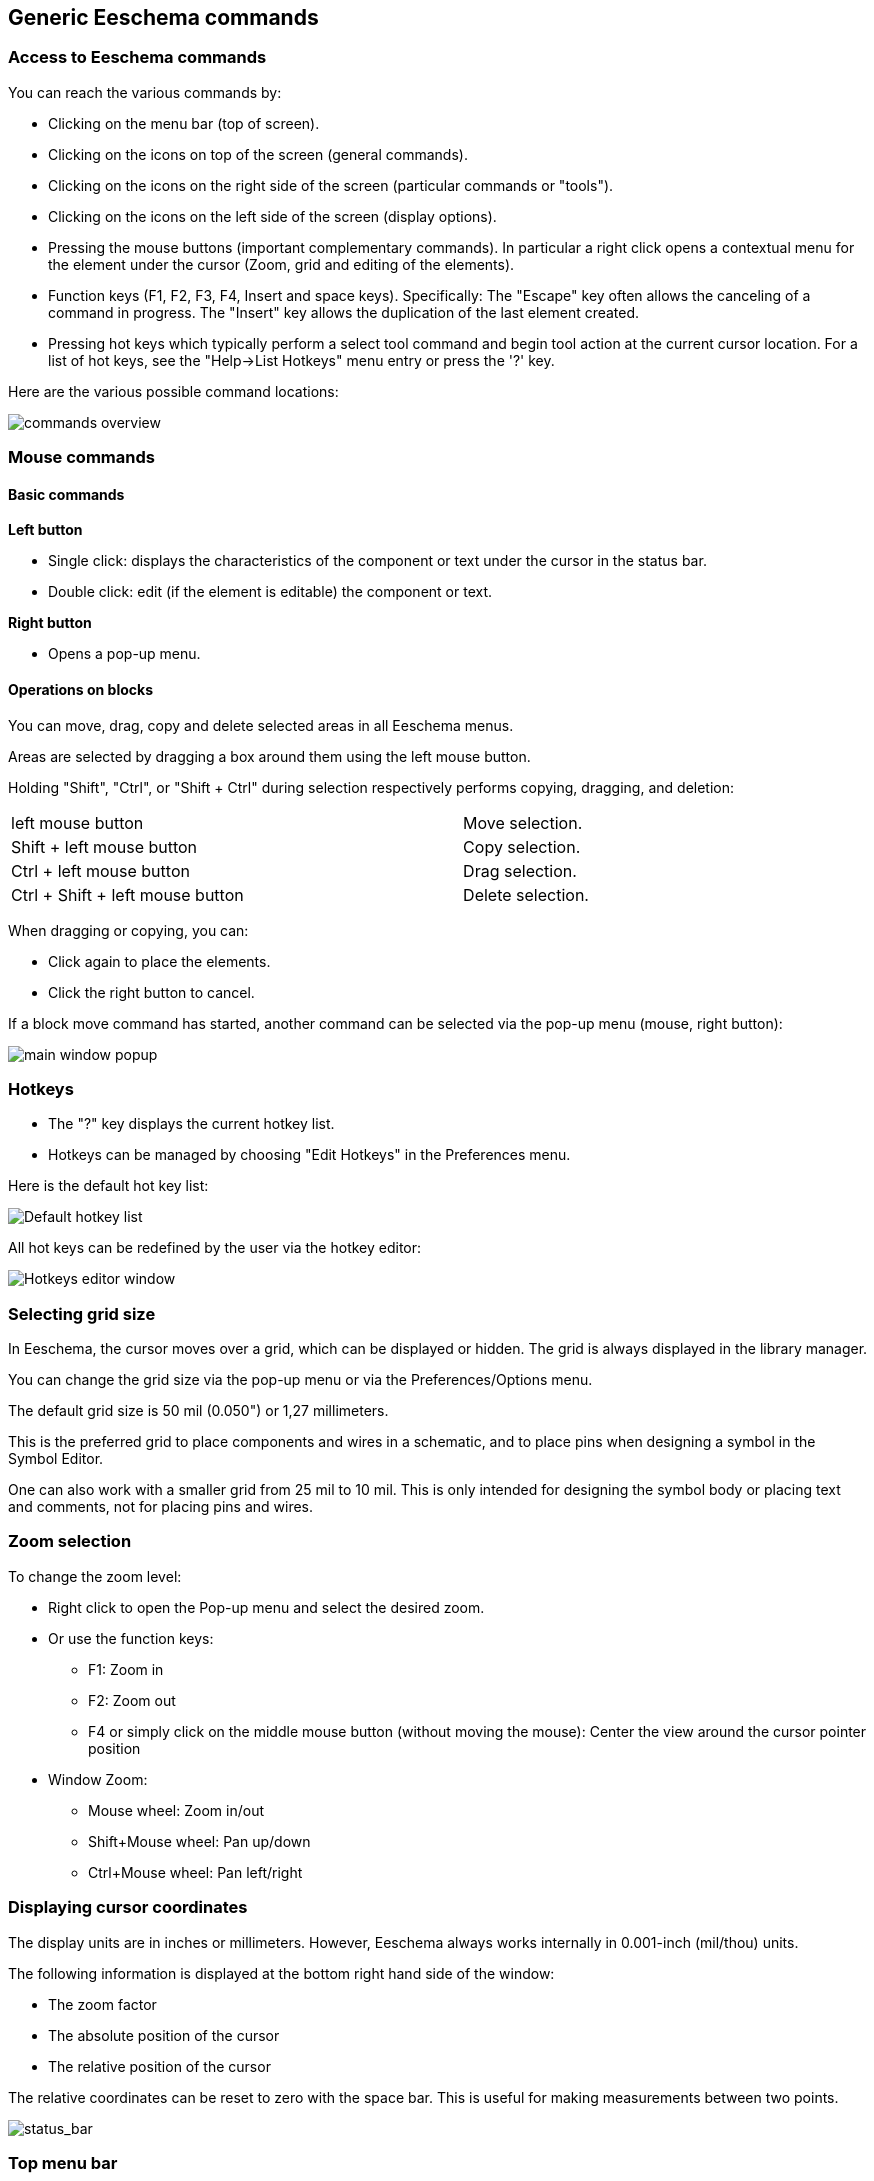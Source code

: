 
== Generic Eeschema commands

=== Access to Eeschema commands

You can reach the various commands by:

* Clicking on the menu bar (top of screen).
* Clicking on the icons on top of the screen (general commands).
* Clicking on the icons on the right side of the screen (particular
  commands or "tools").
* Clicking on the icons on the left side of the screen (display
  options).
* Pressing the mouse buttons (important complementary commands). In
  particular a right click opens a contextual menu for the
  element under the cursor (Zoom, grid and editing of the elements).
* Function keys (F1, F2, F3, F4, Insert and space keys).
  Specifically: The "Escape" key often allows the canceling of a command
  in progress. The "Insert" key allows the duplication of the last element
  created.
* Pressing hot keys which typically perform a select tool command and begin
  tool action at the current cursor location.  For a list of hot keys, see
  the "Help->List Hotkeys" menu entry or press the '?' key.

Here are the various possible command locations:

image::images/en/commands_overview.png[alt="commands overview",scaledwidth="95%"]

=== Mouse commands

==== Basic commands

*Left button*

* Single click: displays the characteristics of the component or text
  under the cursor in the status bar.
* Double click: edit (if the element is editable) the component or text.

*Right button*

* Opens a pop-up menu.

==== Operations on blocks

You can move, drag, copy and delete selected areas in all Eeschema
menus.

Areas are selected by dragging a box around them using the left mouse button.

Holding "Shift", "Ctrl", or "Shift + Ctrl" during selection respectively
performs copying, dragging, and deletion:

[width="80%",cols="66%,34%",]
|======================================================
|left mouse button |Move selection.
|Shift + left mouse button |Copy selection.
|Ctrl + left mouse button |Drag selection.
|Ctrl + Shift + left mouse button |Delete selection.
|======================================================

When dragging or copying, you can:

* Click again to place the elements.
* Click the right button to cancel.

If a block move command has started, another command can be
selected via the pop-up menu (mouse, right button):

image::images/en/main_window_popup.png[alt="main window popup",scaledwidth="45%"]

=== Hotkeys

* The "?" key displays the current hotkey list.
* Hotkeys can be managed by choosing "Edit Hotkeys" in the Preferences menu.

Here is the default hot key list:

image::images/en/default_hot_key_list.png[alt="Default hotkey list",scaledwidth="40%"]

All hot keys can be redefined by the user via the hotkey editor:

image::images/en/shortcuts_editor.png[alt="Hotkeys editor window",scaledwidth="55%"]

=== Selecting grid size

In Eeschema, the cursor moves over a grid, which can be displayed or
hidden. The grid is always displayed in the library manager.

You can change the grid size via the pop-up menu or via the Preferences/Options menu.

The default grid size is 50 mil (0.050") or 1,27 millimeters.

This is the preferred grid to place components and wires in a schematic,
and to place pins when designing a symbol in the Symbol Editor.

One can also work with a smaller grid from 25 mil to 10 mil.
This is only intended for designing the symbol body
or placing text and comments, not for placing pins and wires.

=== Zoom selection

To change the zoom level:

* Right click to open the Pop-up menu and select the desired zoom.

* Or use the function keys:

  ** F1: Zoom in

  ** F2: Zoom out

  ** F4 or simply click on the middle mouse button (without moving the mouse): Center the view around the cursor pointer position

* Window Zoom:

  ** Mouse wheel: Zoom in/out

  ** Shift+Mouse wheel: Pan up/down

  ** Ctrl+Mouse wheel: Pan left/right

=== Displaying cursor coordinates

The display units are in inches or millimeters. However, Eeschema always
works internally in 0.001-inch (mil/thou) units.

The following information is displayed at the bottom right hand side of
the window:

* The zoom factor
* The absolute position of the cursor
* The relative position of the cursor

The relative coordinates can be reset to zero with the space bar. This is
useful for making measurements between two points.

image::images/en/status_bar.png[alt="status_bar",scaledwidth="95%"]

=== Top menu bar

The top menu bar allows the opening and saving of schematics,
program configuration, and viewing the documentation.

image::images/en/menu_bar.png[alt="menubar",scaledwidth="70%"]


=== Upper toolbar

This toolbar gives access to the main functions of Eeschema.

If Eeschema is run in standalone mode, this is the available tool set:

image::images/toolbar_schedit_standalone.png[alt="images/toolbar_schedit_standalone.png",scaledwidth="100%"]

If Eeschema is run from the project manager (KiCad), this is the available tool set:

image::images/toolbar_schedit.png[alt="images/toolbar_schedit.png",scaledwidth="100%"]

Tools to initialize a project are not available, because these tools are in the _Project Manager_.

[width="100%",cols="10%,90%",]
|=======================================================================
|image:images/icons/new_sch.png[new schematic icon]
|Create a new schematic (only in standalone mode).

|image:images/icons/open_document.png[Open schematic icon]
|Open a schematic (only in standalone mode).

|image:images/icons/save.png[icons/save_png]
|Save complete (hierarchical) schematic.

|image:images/icons/sheetset.png[Page Settings icon]
|Select the sheet size and edit the title block.

|image:images/icons/print_button.png[icons/print_button_png]
|Open print dialog.

|image:images/icons/cut_button.png[icons/cut_button_png]
|Remove the selected elements during a block move.

|image:images/icons/copyblock.png[icons/copyblock_png]
|Copy selected elements to the clipboard during a block move.

|image:images/icons/paste.png[icons/paste_png]
|Copy last selected element or block in the current sheet.

|image:images/icons/undo.png[icons/undo_png]
|Undo: Cancel the last change (up to 10 levels).

|image:images/icons/redo.png[icons/redo_png]
|Redo (up to 10 levels).

|image:images/icons/find.png[search icon]
|Call the dialog to search components and texts in the schematic.

|image:images/icons/find_replace.png[search replace icon]
|Call the dialog to search and replace texts in the schematic.

|image:images/icons/zoom_in.png[icons/zoom_in] image:images/icons/zoom_out.png[icons/zoom_out]
|Zoom in and out.

|image:images/icons/zoom_redraw.png[icons/zoom_redraw] image:images/icons/zoom_fit_in_page.png[icons/zoom_fit_in_page_png]
|Refresh screen; zoom to fit.

|image:images/icons/hierarchy_nav.png[hierarchy navigator icon]
|View and navigate the hierarchy tree.

|image:images/icons/leave_sheet.png[icons/leave_sheet]
|Leave the current sheet and go up in the hierarchy.

|image:images/icons/libedit.png[icons/libedit_png]
|Call symbol editor _Libedit_ to view and modify libraries and component symbols.

|image:images/icons/library_browse.png[icons/library_browse_png]
|Display symbollibraries (Viewlib).

|image:images/icons/annotate.png[icons_annotate_png]
|Annotate symbols.

|image:images/icons/erc.png[ERC icon]
|Electrical rules check (ERC), automatically validate electrical connections.

|image:images/icons/netlist.png[Netlist icon]
|Export a netlist (Pcbnew, SPICE, and other formats).

|image:images/icons/bom.png[BOM icon]
|Generate the BOM (Bill of Materials).

|image:images/icons/edit_module.png[edit_module icon]
|Edit footprint.

|image:images/icons/cvpcb.png[run cvpcb icon]
|Call CvPcb to assign footprints to symbols.

|image:images/icons/pcbnew.png[icons/pcbnew_png]
|Call Pcbnew to perform a PCB layout.

|image:images/icons/import_footprint_names.png[Import Footprint Names icon]
|Back-import symbol footprints (selected using CvPcb) into the "footprint" fields.
|=======================================================================

<<<<<

=== Right toolbar icons

This toolbar contains tools to:

* Place symbols, wires, buses, junctions, labels, text, etc.
* Create hierarchical sub-sheets and connection symbols

[width="100%",cols="10%,5%,85%",]
|=======================================================================
.20+^.^|image:images/toolbar_schedit_rightside.png[alt="images/toolbar_schedit_rightside.png",width="80%"]
|image:images/icons/cursor.png[icons/cursor_png]
|Cancel the active command or tool.

|image:images/icons/hierarchy_cursor.png[icons/hierarchy_cursor_png]
|Hierarchy navigation: this tool makes it possible to open the
subsheet of the displayed schematic (click in the symbol of this
subsheet), or to go back up in the hierarchy (click in a free area of
the schematic).

|image:images/icons/new_component.png[New Component icon]
|Display the symbol selector.

|image:images/icons/add_power.png[Add Power icon]
|Display the power symbol selector.

|image:images/icons/add_line.png[icons/add_line_png]
|Draw a wire.

|image:images/icons/add_bus.png[icons/add_bus_png]
|Draw a bus.

|image:images/icons/add_line2bus.png[icons/add_line2bus_png]
|Draw wire-to-bus entry points. These elements are only graphical and do not create
a connection, thus they should not be used to connect wires together.

|image:images/icons/add_bus2bus.png[icons/add_bus2bus_png]
|Draw bus-to-bus entry points.

|image:images/icons/noconn.png[icons/noconn_png]
|Place a "No Connect" flag. These are placed on symbol pins which
are not to be connected. This is useful in the ERC function to check if
pins are intentionally left not connected or are missed.

|image:images/icons/add_junction.png[icons/add_junction_png]
|Place a junction. This connects two crossing wires, or a wire and a pin,
when it can be ambiguous. (i.e. if an end of the wire or pin is not
connected to one of the ends of the other wire).

|image:images/icons/add_line_label.png[icons/add_line_label_png]
|Local label placement. Two wires may be connected with identical labels
**in the same sheet**. For connections between two different sheets, you
have to use global or hierarchical labels.

|image:images/icons/add_glabel.png[Global label icon]
|Place a global label. All global labels with the same name are connected, even between
different sheets.

|image:images/icons/add_hierarchical_label.png[icons/add_hierarchical_label_png]
|Place a hierarchical label. This makes it possible to place a
connection between a sheet and the parent sheet that contains it.

|image:images/icons/add_hierarchical_subsheet.png[icons/add_hierarchical_subsheet_png]
|Place a hierarchical subsheet. You must specify the file name for this subsheet.

|image:images/icons/import_hierarchical_label.png[icons/import_hierarchical_label_png]
|Import hierarchical labels from a subsheet. These hierarchical labels must already be
placed in the subsheet. These are equivalent to pins on a component, and must be connected
using wires.

|image:images/icons/add_hierar_pin.png[icons/add_hierar_pin_png]
|Place hierarchical label in a subsheet symbol. This is placed by name and does not require the
label to already exist in the subsheet itself.

|image:images/icons/add_dashed_line.png[icons/add_dashed_line_png]
|Draw a line. These are only graphical and do not connect anything.

|image:images/icons/add_text.png[icons/add_text_png]
|Place textual comments. These are only graphical.

|image:images/icons/image.png[icons/image_png]
|Place a bitmap image.

|image:images/icons/delete.png[icons/cancel_png]
|Delete selected element.

If several superimposed elements are selected, the priority is given to
the smallest (in the decreasing priorities: junction, "No Connect", wire,
bus, text, component). This also applies to hierarchical sheets. Note:
the "Undelete" function of the general toolbar allows you to cancel last
deletions.

|=======================================================================

=== Left toolbar icons

This toolbar manages the display options:

[width="100%",cols="10%,90%",]
|=======================================================================

|image:images/icons/grid.png[icons/grid]
| Show/Hide the grid.

|image:images/icons/unit_inch.png[icons/unit_inch]
|Switch to inches.

|image:images/icons/unit_mm.png[icons/unit_mm]
|Switch to millimeters.

|image:images/icons/cursor_shape.png[icons/cursor_shape]
| Choose the cursor shape.

|image:images/icons/hidden_pin.png[icons/hidden_pin]
| Visibility of "invisible" pins.

|image:images/icons/lines90.png[icons/lines90]
| Allowed orientation of wires and buses.

|=======================================================================

[[pop-up-menus-and-quick-editing]]
=== Pop-up menus and quick editing

A right-click opens a contextual menu for the selected element. This contains:

* Zoom factor.
* Grid adjustment.
* Commonly edited parameters of the selected element.

Pop-up without selected element.

image::images/eeschema_popup_without_element.png[alt="eeschema_popup_without_element_png",scaledwidth="50%"]

Editing of a label.

image::images/eeschema_popup_edit_label.png[alt="eeschema_popup_edit_label_png",scaledwidth="60%"]

Editing a symbol.

image::images/eeschema_popup_edit_component.png[alt="eeschema_popup_edit_component_png",scaledwidth="60%"]

